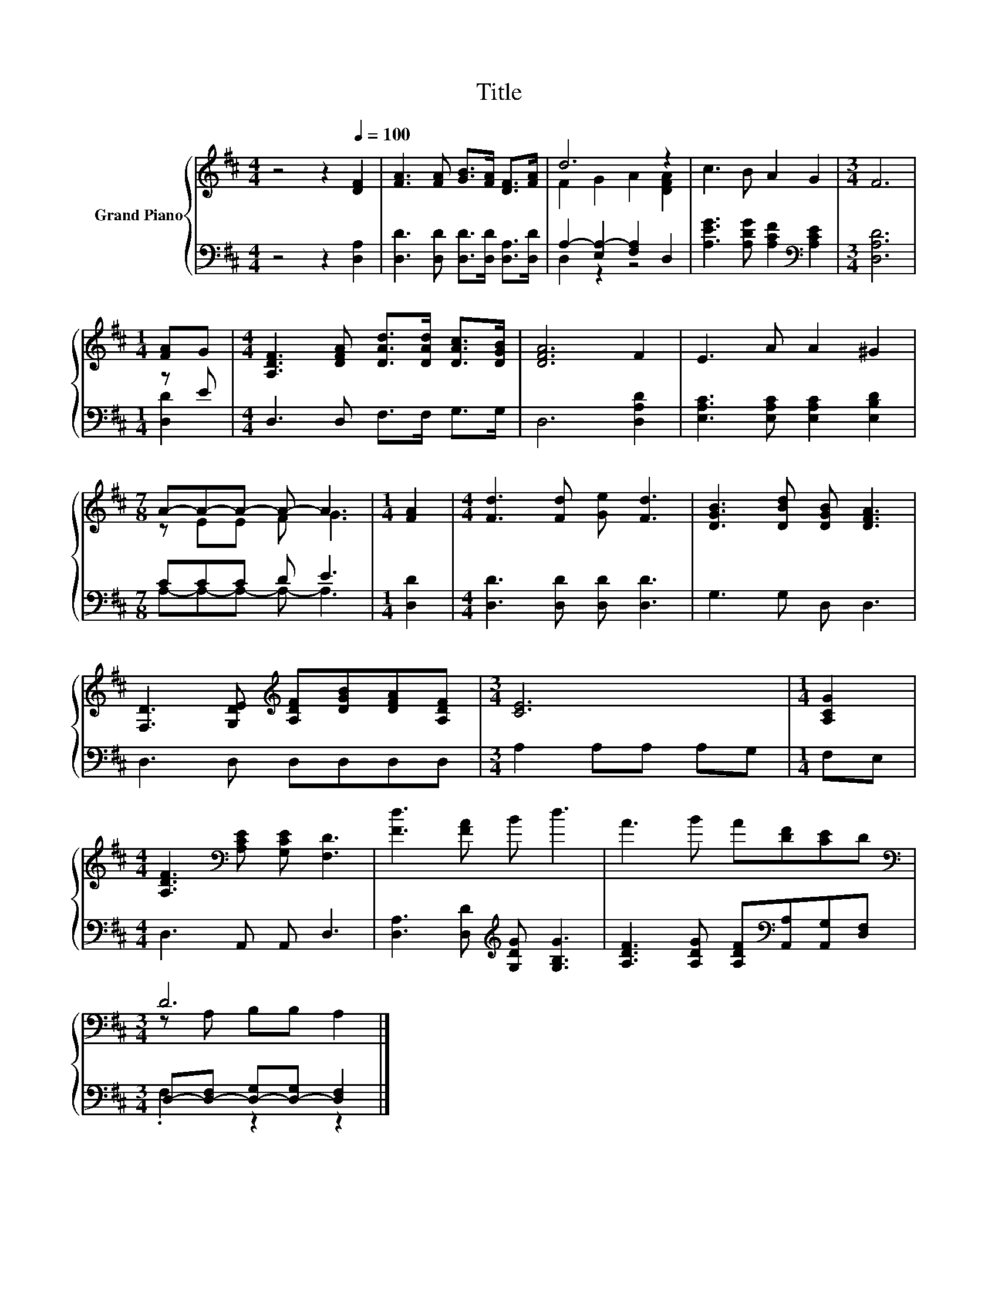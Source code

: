 X:1
T:Title
%%score { ( 1 3 ) | ( 2 4 ) }
L:1/8
M:4/4
K:D
V:1 treble nm="Grand Piano"
V:3 treble 
V:2 bass 
V:4 bass 
V:1
 z4 z2[Q:1/4=100] [DF]2 | [FA]3 [FA] [GB]>[FA] [DF]>[FA] | d6 z2 | c3 B A2 G2 |[M:3/4] F6 | %5
[M:1/4] [FA]G |[M:4/4] [A,DF]3 [DFA] [DAd]>[DAd] [DAc]>[DGB] | [DFA]6 F2 | E3 A A2 ^G2 | %9
[M:7/8] A-A-A- A- A3 |[M:1/4] [FA]2 |[M:4/4] [Fd]3 [Fd] [Ge] [Fd]3 | [DGB]3 [DBd] [DGB] [DFA]3 | %13
 [F,D]3 [G,DE][K:treble] [A,DF][DGB][DFA][A,DF] |[M:3/4] [CE]6 |[M:1/4] [A,CG]2 | %16
[M:4/4] [A,DF]3[K:bass] [A,CE] [G,CE] [F,D]3 | [Fd]3 [FA] B d3 | A3 B A[DF][CE]D | %19
[M:3/4][K:bass] D6 |] %20
V:2
 z4 z2 [D,A,]2 | [D,D]3 [D,D] [D,D]>[D,D] [D,A,]>[D,D] | A,2- [E,A,-]2 [F,A,]2 D,2 | %3
 [A,EG]3 [A,DG] [A,CF]2[K:bass] [A,CE]2 |[M:3/4] [D,A,D]6 |[M:1/4] z E | %6
[M:4/4] D,3 D, F,>F, G,>G, | D,6 [D,A,D]2 | [E,A,C]3 [E,A,C] [E,A,C]2 [E,B,D]2 |[M:7/8] CCC D E3 | %10
[M:1/4] [D,D]2 |[M:4/4] [D,D]3 [D,D] [D,D] [D,D]3 | G,3 G, D, D,3 | D,3 D, D,D,D,D, | %14
[M:3/4] A,2 A,A, A,G, |[M:1/4] F,E, |[M:4/4] D,3 A,, A,, D,3 | %17
 [D,A,]3 [D,D][K:treble] [G,DG] [G,B,G]3 | [A,DF]3 [A,DG] [A,DF][K:bass][A,,A,][A,,G,][D,F,] | %19
[M:3/4] D,-[D,-F,] [D,-G,][D,-G,] [D,F,]2 |] %20
V:3
 x8 | x8 | F2 G2 A2 [DFA]2 | x8 |[M:3/4] x6 |[M:1/4] x2 |[M:4/4] x8 | x8 | x8 |[M:7/8] z EE F G3 | %10
[M:1/4] x2 |[M:4/4] x8 | x8 | x4[K:treble] x4 |[M:3/4] x6 |[M:1/4] x2 |[M:4/4] x3[K:bass] x5 | x8 | %18
 x8 |[M:3/4][K:bass] z A, B,B, A,2 |] %20
V:4
 x8 | x8 | D,2 z2 z4 | x6[K:bass] x2 |[M:3/4] x6 |[M:1/4] [D,D]2 |[M:4/4] x8 | x8 | x8 | %9
[M:7/8] A,-A,-A,- A,- A,3 |[M:1/4] x2 |[M:4/4] x8 | x8 | x8 |[M:3/4] x6 |[M:1/4] x2 |[M:4/4] x8 | %17
 x4[K:treble] x4 | x5[K:bass] x3 |[M:3/4] .F,2 z2 z2 |] %20


